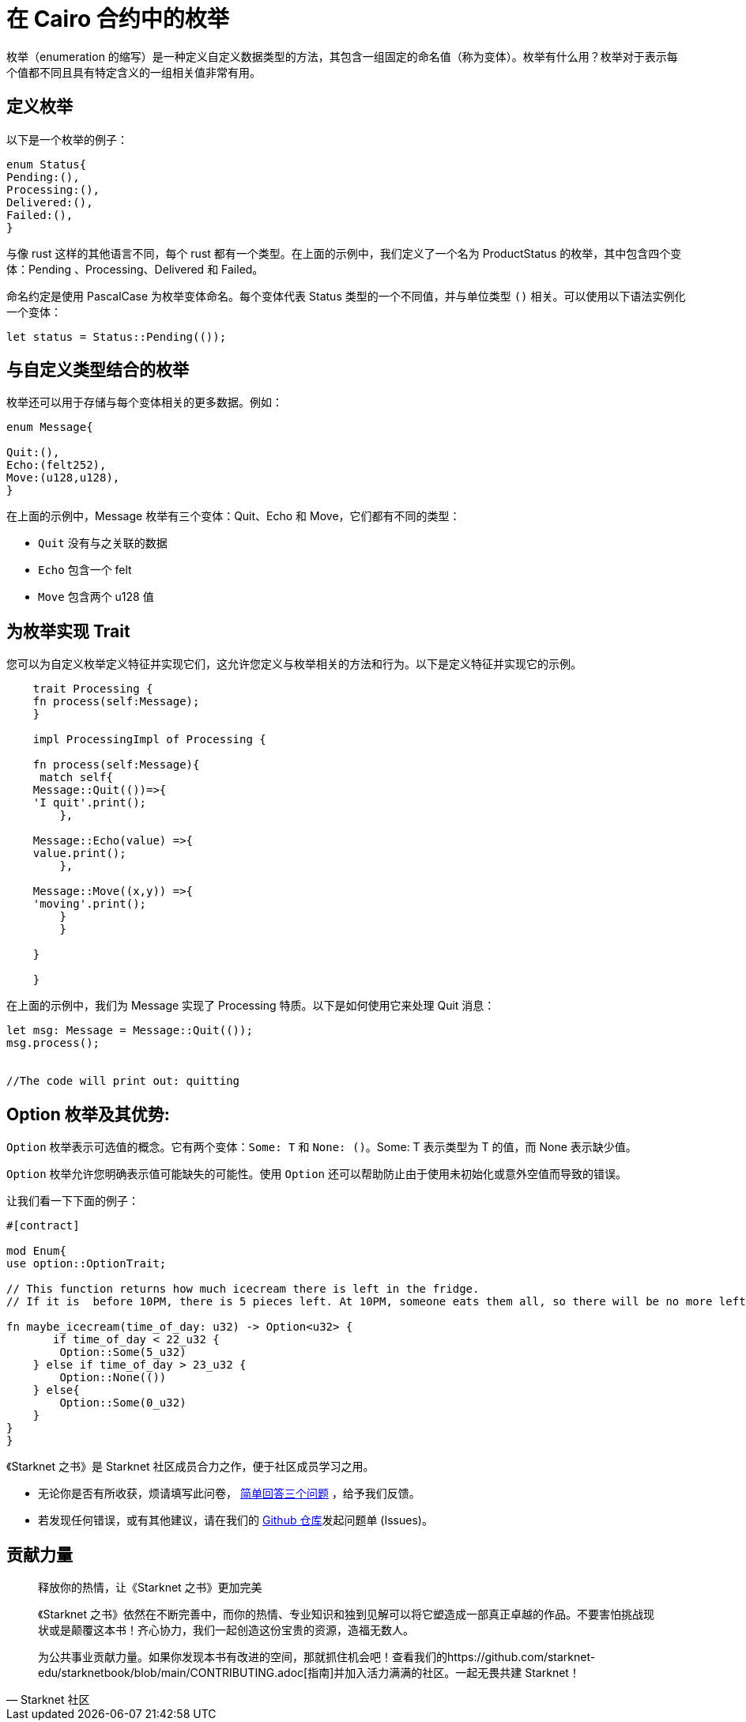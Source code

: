 [id="enums"]

= 在 Cairo 合约中的枚举

枚举（enumeration 的缩写）是一种定义自定义数据类型的方法，其包含一组固定的命名值（称为变体）。枚举有什么用？枚举对于表示每个值都不同且具有特定含义的一组相关值非常有用。

== 定义枚举

以下是一个枚举的例子：

[source, bash]
----
enum Status{
Pending:(),
Processing:(),
Delivered:(),
Failed:(),
}
----

与像 rust 这样的其他语言不同，每个 rust 都有一个类型。在上面的示例中，我们定义了一个名为 ProductStatus 的枚举，其中包含四个变体：Pending 、Processing、Delivered 和 Failed。

命名约定是使用 PascalCase 为枚举变体命名。每个变体代表 Status 类型的一个不同值，并与单位类型 `()` 相关。可以使用以下语法实例化一个变体：


[source, bash]
----
let status = Status::Pending(());
----

== 与自定义类型结合的枚举

枚举还可以用于存储与每个变体相关的更多数据。例如：


[source, bash]
----
enum Message{

Quit:(),
Echo:(felt252),
Move:(u128,u128),
}
----

在上面的示例中，Message 枚举有三个变体：Quit、Echo 和 Move，它们都有不同的类型：

- `Quit` 没有与之关联的数据
- `Echo` 包含一个 felt
- `Move` 包含两个 u128 值

== 为枚举实现 Trait

您可以为自定义枚举定义特征并实现它们，这允许您定义与枚举相关的方法和行为。以下是定义特征并实现它的示例。

[source, bash]
----
    trait Processing {
    fn process(self:Message);
    }

    impl ProcessingImpl of Processing {

    fn process(self:Message){
     match self{
    Message::Quit(())=>{
    'I quit'.print();
        },

    Message::Echo(value) =>{
    value.print();
        },

    Message::Move((x,y)) =>{
    'moving'.print();
        }
        }

    }   

    }
----

在上面的示例中，我们为 Message 实现了 Processing 特质。以下是如何使用它来处理 Quit 消息：

[source, bash]
----
let msg: Message = Message::Quit(());
msg.process();


//The code will print out: quitting 
----

== Option 枚举及其优势:

`Option` 枚举表示可选值的概念。它有两个变体：`Some: T` 和 `None: ()`。Some: T 表示类型为 T 的值，而 None 表示缺少值。

`Option` 枚举允许您明确表示值可能缺失的可能性。使用 `Option` 还可以帮助防止由于使用未初始化或意外空值而导致的错误。

让我们看一下下面的例子：

[source, bash]
----
#[contract]

mod Enum{
use option::OptionTrait;

// This function returns how much icecream there is left in the fridge.
// If it is  before 10PM, there is 5 pieces left. At 10PM, someone eats them all, so there will be no more left. 

fn maybe_icecream(time_of_day: u32) -> Option<u32> {
       if time_of_day < 22_u32 {
        Option::Some(5_u32)
    } else if time_of_day > 23_u32 {
        Option::None(())
    } else{
        Option::Some(0_u32)
    }
}
}
----

[附注]
====
《Starknet 之书》是 Starknet 社区成员合力之作，便于社区成员学习之用。

* 无论你是否有所收获，烦请填写此问卷， https://a.sprig.com/WTRtdlh2VUlja09lfnNpZDo4MTQyYTlmMy03NzdkLTQ0NDEtOTBiZC01ZjAyNDU0ZDgxMzU=[简单回答三个问题] ，给予我们反馈。
* 若发现任何错误，或有其他建议，请在我们的 https://github.com/starknet-edu/starknetbook/issues[Github 仓库]发起问题单 (Issues)。
====



== 贡献力量

[quote, Starknet 社区]

____

释放你的热情，让《Starknet 之书》更加完美

《Starknet 之书》依然在不断完善中，而你的热情、专业知识和独到见解可以将它塑造成一部真正卓越的作品。不要害怕挑战现状或是颠覆这本书！齐心协力，我们一起创造这份宝贵的资源，造福无数人。

为公共事业贡献力量。如果你发现本书有改进的空间，那就抓住机会吧！查看我们的https://github.com/starknet-edu/starknetbook/blob/main/CONTRIBUTING.adoc[指南]并加入活力满满的社区。一起无畏共建 Starknet！

____